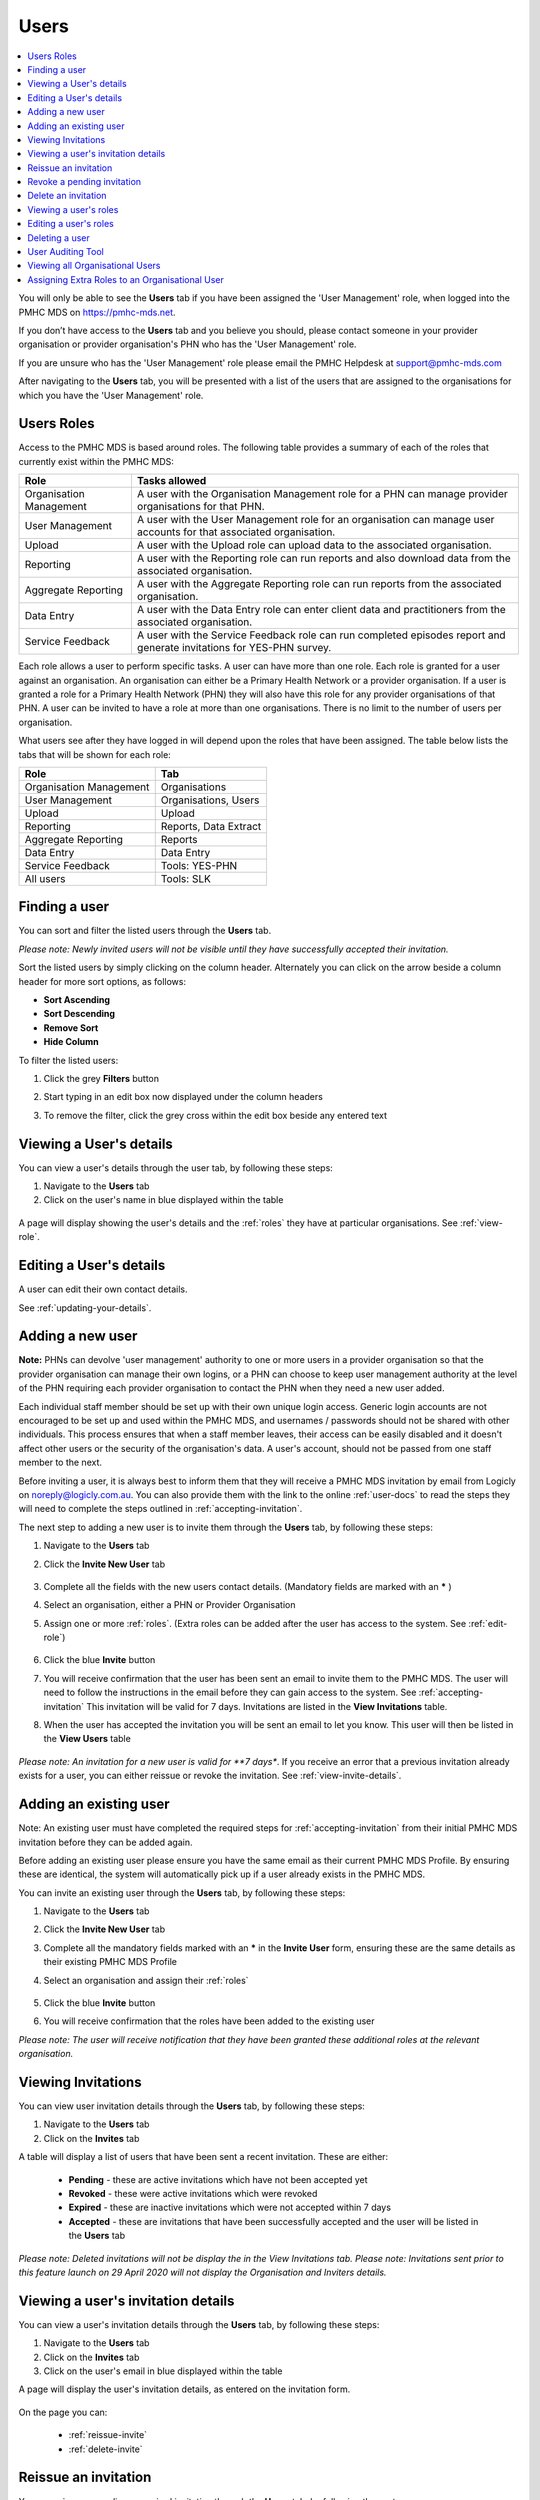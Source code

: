 .. _users:

Users
=====

.. contents::
   :local:
   :depth: 1

You will only be able to see the **Users** tab if you have been assigned
the 'User Management' role, when logged into the PMHC MDS on https://pmhc-mds.net.

If you don’t have access to the **Users** tab and you believe you should, please
contact someone in your provider organisation or provider organisation's PHN
who has the 'User Management' role.

If you are unsure who has the 'User Management' role please email the
PMHC Helpdesk at support@pmhc-mds.com

After navigating to the **Users** tab, you will be presented with a list of the
users that are assigned to the organisations for which you have the
'User Management' role.

.. figure:: screen-shots/users.png
   :alt: PMHC MDS Users

.. _roles:

Users Roles
^^^^^^^^^^^

Access to the PMHC MDS is based around roles. The following table provides a summary of each of
the roles that currently exist within the PMHC MDS:

+----------------------------+------------------------------------------------------------------------------------------------------------------------------------+
| **Role**                   | **Tasks allowed**                                                                                                                  |
+============================+====================================================================================================================================+
| Organisation Management    | A user with the Organisation Management role for a PHN can manage provider organisations for that PHN.                             |
+----------------------------+------------------------------------------------------------------------------------------------------------------------------------+
| User Management            | A user with the User Management role for an organisation can manage user accounts for that  associated organisation.               |
+----------------------------+------------------------------------------------------------------------------------------------------------------------------------+
| Upload                     | A user with the Upload role can upload data to the associated organisation.                                                        |
+----------------------------+------------------------------------------------------------------------------------------------------------------------------------+
| Reporting                  | A user with the Reporting role can run reports and also download data from the associated organisation.                            |
+----------------------------+------------------------------------------------------------------------------------------------------------------------------------+
| Aggregate Reporting        | A user with the Aggregate Reporting role can run reports from the associated organisation.                                         |
+----------------------------+------------------------------------------------------------------------------------------------------------------------------------+
| Data Entry                 | A user with the Data Entry role can enter client data and practitioners from the associated organisation.                          |
+----------------------------+------------------------------------------------------------------------------------------------------------------------------------+
| Service Feedback           | A user with the Service Feedback role can run completed episodes report and generate invitations for YES-PHN survey.               |
+----------------------------+------------------------------------------------------------------------------------------------------------------------------------+

Each role allows a user to perform specific tasks. A user can have more than one role.
Each role is granted for a user against an organisation. An organisation can
either be a Primary Health Network or a provider organisation. If a user is granted
a role for a Primary Health Network (PHN) they will also have this role for any
provider organisations of that PHN. A user can be invited to have a role at more
than one organisations. There is no limit to the number of users per organisation.

What users see after they have logged in will depend upon the roles that have been
assigned. The table below lists the tabs that will be shown for each role:

+-------------------------+------------------------------+
| Role                    | Tab                          |
+=========================+==============================+
| Organisation Management | Organisations                |
+-------------------------+------------------------------+
| User Management         | Organisations, Users         |
+-------------------------+------------------------------+
| Upload                  | Upload                       |
+-------------------------+------------------------------+
| Reporting               | Reports, Data Extract        |
+-------------------------+------------------------------+
| Aggregate Reporting     | Reports                      |
+-------------------------+------------------------------+
| Data Entry              | Data Entry                   |
+-------------------------+------------------------------+
| Service Feedback        | Tools: YES-PHN               |
+-------------------------+------------------------------+
| All users               | Tools: SLK                   |
+-------------------------+------------------------------+

.. _finding-a-user:

Finding a user
^^^^^^^^^^^^^^

You can sort and filter the listed users through the **Users** tab.

*Please note: Newly invited users will not be visible until they have successfully
accepted their invitation.*

Sort the listed users by simply clicking on the column header. Alternately
you can click on the arrow beside a column header for more sort options, as follows:

- **Sort Ascending**
- **Sort Descending**
- **Remove Sort**
- **Hide Column**

To filter the listed users:

1. Click the grey **Filters** button
2. Start typing in an edit box now displayed under the column headers
3. To remove the filter, click the grey cross within the edit box beside any
   entered text

   .. figure:: screen-shots/users-filter.png
      :alt: PMHC MDS Users Filter

.. _view-users-details:

Viewing a User's details
^^^^^^^^^^^^^^^^^^^^^^^^

You can view a user's details through the user tab, by following these steps:

#. Navigate to the **Users** tab
#. Click on the user's name in blue displayed within the table

.. figure:: screen-shots/user-view-details.png
   :alt: PMHC MDS View User

A page will display showing the user's details and the :ref:`roles` they have at
particular organisations. See :ref:`view-role`.

.. _editing_user:

Editing a User's details
^^^^^^^^^^^^^^^^^^^^^^^^

A user can edit their own contact details.

See :ref:`updating-your-details`.

.. _adding-a-user:

Adding a new user
^^^^^^^^^^^^^^^^^

**Note:** PHNs can devolve 'user management' authority to one or more users in a
provider organisation so that the provider organisation can manage their own
logins, or a PHN can choose to keep user management authority at the level of
the PHN requiring each provider organisation to contact the PHN when they need
a new user added.

Each individual staff member should be set up with their own unique login access.
Generic login accounts are not encouraged to be set up and used within the PMHC MDS,
and usernames / passwords should not be shared with other individuals. This process
ensures that when a staff member leaves, their access can be easily disabled and
it doesn't affect other users or the security of the organisation's data. A user's
account, should not be passed from one staff member to the next.

Before inviting a user, it is always best to inform them that they will receive a
PMHC MDS invitation by email from Logicly on noreply@logicly.com.au.
You can also provide them with the link to the online :ref:`user-docs` to read
the steps they will need to complete the steps outlined in :ref:`accepting-invitation`.

The next step to adding a new user is to invite them through the **Users** tab,
by following these steps:

1. Navigate to the **Users** tab
2. Click the **Invite New User** tab

   .. figure:: screen-shots/user-invite.png
      :alt: PMHC MDS Invite User

3. Complete all the fields with the new users contact details. (Mandatory fields are marked with an **\*** )
4. Select an organisation, either a PHN or Provider Organisation
5. Assign one or more :ref:`roles`. (Extra roles can be added after the user has access to the system. See :ref:`edit-role`)

   .. figure:: screen-shots/user-invite-filled-in.png
      :alt: PMHC MDS Invite User Complete

6. Click the blue **Invite** button
7. You will receive confirmation that the user has been sent an email to invite
   them to the PMHC MDS. The user will need to follow the instructions in the
   email before they can gain access to the system. See :ref:`accepting-invitation`
   This invitation will be valid for 7 days. Invitations are listed in the **View Invitations** table.
8. When the user has accepted the invitation you will be sent an email to let you know.
   This user will then be listed in the **View Users** table

   .. figure:: screen-shots/user-invite-accepted-email.png
      :alt: PMHC MDS Invite Accepted

*Please note: An invitation for a new user is valid for **7 days**. If you receive an error that a previous invitation already exists for a user, you can either reissue or revoke the invitation. See :ref:`view-invite-details`.

.. _adding-an-existing-user:

Adding an existing user
^^^^^^^^^^^^^^^^^^^^^^^

Note: An existing user must have completed the required steps for :ref:`accepting-invitation`
from their initial PMHC MDS invitation before they can be added again.

Before adding an existing user please ensure you have the same email as their
current PMHC MDS Profile. By ensuring these are identical, the system will
automatically pick up if a user already exists in the PMHC MDS.

You can invite an existing user through the **Users** tab, by following these steps:

1. Navigate to the **Users** tab
2. Click the **Invite New User** tab
3. Complete all the mandatory fields marked with an **\*** in the **Invite User** form, ensuring these are the same details as their existing PMHC MDS Profile
4. Select an organisation and assign their :ref:`roles`

   .. figure:: screen-shots/user-invite.png
      :alt: PMHC MDS Invite User

5. Click the blue **Invite** button
6. You will receive confirmation that the roles have been added to the existing user

*Please note: The user will receive notification that they have been granted these additional roles at the relevant organisation.*

.. _view-invite:

Viewing Invitations
^^^^^^^^^^^^^^^^^^^

You can view user invitation details through the **Users** tab, by following these steps:

#. Navigate to the **Users** tab
#. Click on the **Invites** tab

A table will display a list of users that have been sent a recent invitation. These are either:

   * **Pending** - these are active invitations which have not been accepted yet
   * **Revoked** - these were active invitations which were revoked
   * **Expired** - these are inactive invitations which were not accepted within 7 days
   * **Accepted** - these are invitations that have been successfully accepted and the user will be listed in the **Users** tab

   .. figure:: screen-shots/user-view-invites.png
      :alt: PMHC MDS View Invites

*Please note: Deleted invitations will not be display the in the View Invitations tab.*
*Please note: Invitations sent prior to this feature launch on 29 April 2020 will not display the Organisation and Inviters details.*

.. _view-invite-details:

Viewing a user's invitation details
^^^^^^^^^^^^^^^^^^^^^^^^^^^^^^^^^^^

You can view a user's invitation details through the **Users** tab, by following these steps:

#. Navigate to the **Users** tab
#. Click on the **Invites** tab
#. Click on the user's email in blue displayed within the table

A page will display the user's invitation details, as entered on the invitation form.

.. figure:: screen-shots/user-invite-accepted.png
   :alt: PMHC MDS View Accepted Invite

On the page you can:

   * :ref:`reissue-invite`
   * :ref:`delete-invite`

.. _reissue-invite:

Reissue an invitation
^^^^^^^^^^^^^^^^^^^^^

You can reissue a pending or expired invitation through the **Users** tab, by following these steps:

#. Navigate to the **Users** tab
#. Click on the **Invites** tab
#. Click on the user's email in blue displayed within the table

.. figure:: screen-shots/user-invite-expired.png
   :alt: PMHC MDS View Expired Invite

#. Review all details are correct
#. Click the 'Reissue Invitation' button to resend the invitation using the same details
#. Click the Reissue' button to resend the email invitation details. (or click the 'Cancel' button if you decide not to reissue this invite)

*Please note: If any of the details are incorrect on the previous invite,
you will need to remove the invitation before being able to send a new invite.* See: :ref:`revoke-invite`.

.. _revoke-invite:

Revoke a pending invitation
^^^^^^^^^^^^^^^^^^^^^^^^^^^

A pending invitation is an active invitation which has not been accepted yet.

The user has seven days to accept an invitation.

When a pending invitation is revoked, this will inactivate the invite so that
the user will no longer be able to accept the invite. You may need to inactivate
an invitation if the invitee's details have been incorrectly entered, or if the
user should no longer be granted access.

You can revoke a user's invitation through the **Users** tab, by following these steps:

#. Navigate to the **Users** tab
#. Click on the **Invites** tab
#. Click on the user's email in blue displayed within the table

.. figure:: screen-shots/user-invite-pending.png
   :alt: PMHC MDS View Pending Invite

#. Click **Revoke Invitation** to inactivate the pending invite.
#. Click 'Revoke' to confirm that you are sure. (or click the 'Cancel' button
   if you decide not to revoke this invite)

*Please note: Once a previous pending invitation has been revoked, you will
then be able to send a new invitation to the user.*

.. _delete-invite:

Delete an invitation
^^^^^^^^^^^^^^^^^^^^

An expired invitation is an inactive invitation which was not accepted within
seven days of being issued. If you don't intend to reissue the expired
invitation, you can delete an expired invitation to remove this invitation from the list.

Accepted invitations will also be shown in the 'invitation' tab. You can also
delete an accepted invitation to manually remove the accepted invite from this list.

You can delete a user's invitation through the **Users** tab, by following these steps:

#. Navigate to the **Users** tab
#. Click on the **Invites** tab
#. Click on the user's email in blue displayed within the table

.. figure:: screen-shots/user-invite-expired.png
   :alt: PMHC MDS View Expired Invite

#. Click **Delete Invitation** to inactivate the pending invite.
#. Click 'Revoke' to confirm that you are sure. (or click the 'Cancel' button if you decide not to revoke this invite)

*Please note: A pending invitation can not be deleted.* See :ref:`revoke-invite`.

.. _view-role:

Viewing a user's roles
^^^^^^^^^^^^^^^^^^^^^^

A user can have more than one role. Each role is granted for a user against the appropriate
organisation.

You can view the roles for an existing user by following these steps:

1. Navigate to the **Users** tab
2. Click the user's name in blue displayed within the table
3. Click the **Roles** tab to show the user's assigned roles

   .. figure:: screen-shots/user-roles.png
      :alt: PMHC MDS User Roles

A tick displays the user currently has this role assigned at the relevant organisation.

.. _edit-role:

Editing a user's roles
^^^^^^^^^^^^^^^^^^^^^^

A user can have more than one role. Each role is granted for a user against the
appropriate organisation.

You can edit and assign extra :ref:`roles <roles>`  to an existing user by following these steps:

1. Navigate to the **Users** tab
2. Click the user's name in blue displayed within the table
3. Click the **Roles** tab
4. Click the **Edit Roles** tab

*Please note: a user can not edit their roles. The 'Edit Roles' tab will not be displayed when viewing your own profile.*

   .. figure:: screen-shots/user-edit-role.png
      :alt: PMHC MDS Edit Users Role

6. A tick indicates the user currently has this role assigned at the relevant organisation.
   Multiple roles can be assigned and these roles are shown as blue ticks

   * **Add** a role by clicking the empty checkbox
   * **Remove** a role by clicking the selected checkbox
   * In the Actions column, clicking the |remove-all| button will remove all the user's
     roles at that organisation. If the user then has no roles left for any
     organisation they will be prevented from logging into the PMHC MDS system.

.. |remove-all| image:: screen-shots/remove-all-button.png

7. All changes are automatically saved
8. The system will automatically notify the user overnight of any role changes.

*Please note: you will still see users in your list that have had all their roles removed unless you use the 'Actions' feature.*

.. _delete_user:

Deleting a user
^^^^^^^^^^^^^^^

A user can be deleted from an organisation by using the |remove-all| button under
the edit roles tab, which will remove all the roles a user has at that organisation.

Once completed, if the user does not have any remaining roles within the PMHC MDS, the
user will no longer be displayed in the view users table.

See :ref:`edit-role`.

.. _user-auditing-tool:

User Auditing Tool
^^^^^^^^^^^^^^^^^^

The User Auditing Tool allows users with the User Management role to
review users who have not recently logged in to the PMHC MDS. User managers
should periodically check this table and remove all roles from any user who no
longer requires access.

See :ref:`user-auditing`

.. _viewing-organisational-users:

Viewing all Organisational Users
^^^^^^^^^^^^^^^^^^^^^^^^^^^^^^^^

You can view users assigned to an organisation through the organisation tab, by following these steps:

1. Navigate to the tab showing either the PHNs details or the provider organisations details
2. Click on the PHNs or provider organisations name in blue displayed within the table list.
   If you are unsure how to view the details see :ref:`view-PHN` or :ref:`view-provider-organisation`
3. Under the **Users** tab, you can view a table list of the
   organisation's users
4. You can filter the users within this table list,
   click the grey **Filters** button and start typing in an edit box now
   displayed under the column headers. To remove the filter, click the grey
   cross within the edit box beside any entered text

.. figure:: screen-shots/users-organisation-list.png
   :alt: PMHC MDS User Roles at Organisation

.. _adding-roles:

Assigning Extra Roles to an Organisational User
^^^^^^^^^^^^^^^^^^^^^^^^^^^^^^^^^^^^^^^^^^^^^^^

You can assign extra roles to an existing organisational user, by following these steps:

1. :ref:`Navigate to the relevant client details <view-client-details>`
2. Click the user's name
3. Follow on from Step 3 at :ref:`edit-role`
